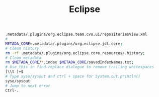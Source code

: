 :PROPERTIES:
:ID:       8b0a32ea-3f9a-4638-9549-9dc27dfd4189
:END:
#+title: Eclipse

#+BEGIN_SRC sh
  .metadata/.plugins/org.eclipse.team.cvs.ui/repositoriesView.xml
  #
  METADA_CORE=.metadata/.plugins/org.eclipse.jdt.core;
  # Clean history
  rm -rf .metadata/.plugins/org.eclipse.core.resources/.history;
  # Clean metadata
  rm $METADA_CORE/*.index $METADA_CORE/savedIndexNames.txt;
  # Use this in find-replace dialogue to remove trailing whitespaces
  [\\t ]+$
  # Type syso/sysout and ctrl + space for System.out.println()
  syso/sysout
  # Jump to next error
  Ctrl-.
#+END_SRC

